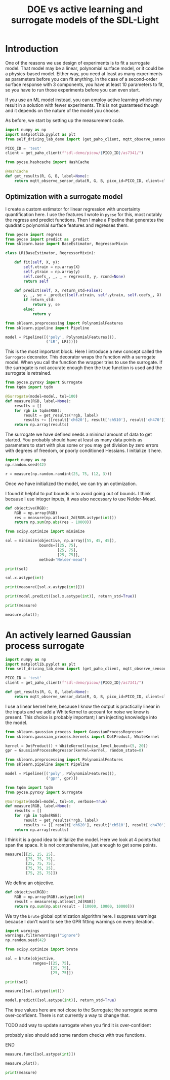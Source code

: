 #+title: DOE vs active learning and surrogate models of the SDL-Light

* Introduction

One of the reasons we use design of experiments is to fit a surrogate model. That model may be a linear, polynomial surface model, or it could be a physics-based model. Either way, you need at least as many experiments as parameters before you can fit anything. In the case of a second-order surface response with 3 components, you have at least 10 parameters to fit, so you have to run those experiments before you can even start.

If you use an ML model instead, you can employ active learning which may result in a solution with fewer experiments. This is not guaranteed though and it depends on the nature of the model you choose.

As before, we start by setting up the measurement code.

#+BEGIN_SRC jupyter-python 
import numpy as np
import matplotlib.pyplot as plt
from self_driving_lab_demo import (get_paho_client, mqtt_observe_sensor_data)

PICO_ID = 'test'
client = get_paho_client(f"sdl-demo/picow/{PICO_ID}/as7341/")

from pycse.hashcache import HashCache

@HashCache
def get_results(R, G, B, label=None):
    return mqtt_observe_sensor_data(R, G, B, pico_id=PICO_ID, client=client)
#+END_SRC

#+RESULTS:

** Optimization with a surrogate model

I create a custom estimator for linear regression with uncertainty quantification here. I use the features I wrote in ~pycse~ for this, most notably the regress and predict functions. Then I make a Pipeline that generates the quadratic polynomial surface features and regresses them.

#+BEGIN_SRC jupyter-python 
from pycse import regress
from pycse import predict as _predict
from sklearn.base import BaseEstimator, RegressorMixin

class LR(BaseEstimator, RegressorMixin):

    def fit(self, X, y):
        self.xtrain = np.array(X)
        self.ytrain = np.array(y)
        self.coefs_, _, _ = regress(X, y, rcond=None)
        return self

    def predict(self, X, return_std=False):
        y, _, se = _predict(self.xtrain, self.ytrain, self.coefs_, X)
        if return_std:
            return y, se
        else:
            return y

from sklearn.preprocessing import PolynomialFeatures
from sklearn.pipeline import Pipeline

model = Pipeline([('poly', PolynomialFeatures()),
                  ('LR', LR())])
#+END_SRC

#+RESULTS:

This is the most important block. Here I introduce a new concept called the ~Surrogate~ decorator. This decorator wraps the function with a surrogate model. When you call the function the wrapper tries to use the surrogate. If the surrogate is not accurate enough then the true function is used and the surrogate is retrained.

#+BEGIN_SRC jupyter-python
from pycse.pyroxy import Surrogate
from tqdm import tqdm

@Surrogate(model=model, tol=100) 
def measure(RGB, label=None):
    results = []
    for rgb in tqdm(RGB):
        result = get_results(*rgb, label)
        results += [[result['ch620'], result['ch510'], result['ch470']]]
    return np.array(results)
#+END_SRC

#+RESULTS:

The surrogate we have defined needs a minimal amount of data to get started. You probably should have at least as many data points as parameters to start with plus some or you may get division by zero errors with degrees of freedom, or poorly conditioned Hessians. I initialize it here.

#+BEGIN_SRC jupyter-python  
import numpy as np
np.random.seed(42)

r = measure(np.random.randint(25, 75, (12, 3)))
#+END_SRC

#+RESULTS:
: 100% 12/12 [00:22<00:00,  1.88s/it]

Once we have initialized the model, we can try an optimization. 

I found it helpful to put bounds in to avoid going out of bounds. I think because I use integer inputs, it was also necessary to use Nelder-Mead.

#+BEGIN_SRC jupyter-python
def objective(RGB):
    RGB = np.array(RGB)
    res = measure(np.atleast_2d(RGB.astype(int)))
    return np.sum(np.abs(res - 10000))

from scipy.optimize import minimize

sol = minimize(objective, np.array([55, 45, 45]),
               bounds=[[25, 75],
                       [25, 75],
                       [25, 75]],
               method='Nelder-mead')

print(sol)
#+END_SRC

#+RESULTS:
#+begin_example
100% 1/1 [00:07<00:00,  7.01s/it]
100% 1/1 [00:07<00:00,  7.01s/it]
100% 1/1 [00:06<00:00,  6.93s/it]
100% 1/1 [00:07<00:00,  7.05s/it]
100% 1/1 [00:07<00:00,  7.01s/it]
100% 1/1 [00:06<00:00,  6.96s/it]
100% 1/1 [00:06<00:00,  6.97s/it]
100% 1/1 [00:07<00:00,  7.06s/it]       message: Optimization terminated successfully.
       success: True
        status: 0
           fun: 151.46993939409913
             x: [ 4.330e+01  5.961e+01  3.584e+01]
           nit: 40
          nfev: 117
 final_simplex: (array([[ 4.330e+01,  5.961e+01,  3.584e+01],
                       [ 4.330e+01,  5.961e+01,  3.584e+01],
                       [ 4.330e+01,  5.961e+01,  3.584e+01],
                       [ 4.330e+01,  5.961e+01,  3.584e+01]]), array([ 1.515e+02,  1.515e+02,  1.515e+02,  1.515e+02]))

#+end_example

#+BEGIN_SRC jupyter-python
sol.x.astype(int)
#+END_SRC

#+RESULTS:
: array([43, 59, 35])

#+BEGIN_SRC jupyter-python
print(measure([sol.x.astype(int)]))
#+END_SRC

#+RESULTS:
: [[9901.20839615 9968.6118412  9978.70982325]]


#+BEGIN_SRC jupyter-python
print(model.predict([sol.x.astype(int)], return_std=True))
#+END_SRC

#+RESULTS:
: (array([[9901.20839615, 9968.6118412 , 9978.70982325]]), array([[57.60481297, 39.46767027, 30.01064046]]))


#+BEGIN_SRC jupyter-python
print(measure)
#+END_SRC

#+RESULTS:
: 20 data points obtained.
:         The model was fitted 9 times.
:         The surrogate was successful 110 times.

#+BEGIN_SRC jupyter-python
measure.plot();
#+END_SRC

#+RESULTS:
[[./.ob-jupyter/27aee75cb46b36bd509cc5c1909ec9a3abdfc599.png]]






* An actively learned Gaussian process surrogate

#+BEGIN_SRC jupyter-python :restart
import numpy as np
import matplotlib.pyplot as plt
from self_driving_lab_demo import (get_paho_client, mqtt_observe_sensor_data)

PICO_ID = 'test'
client = get_paho_client(f"sdl-demo/picow/{PICO_ID}/as7341/")

def get_results(R, G, B, label=None):
    return mqtt_observe_sensor_data(R, G, B, pico_id=PICO_ID, client=client)
#+END_SRC

#+RESULTS:

I use a linear kernel here, because I know the output is practically linear in the inputs and we add a WhiteKernel to account for noise we know is present. This choice is probably important; I am injecting knowledge into the model.

#+BEGIN_SRC jupyter-python
from sklearn.gaussian_process import GaussianProcessRegressor
from sklearn.gaussian_process.kernels import DotProduct, WhiteKernel

kernel = DotProduct() + WhiteKernel(noise_level_bounds=(5, 20))
gpr = GaussianProcessRegressor(kernel=kernel, random_state=0)

from sklearn.preprocessing import PolynomialFeatures
from sklearn.pipeline import Pipeline

model = Pipeline([('poly', PolynomialFeatures()),
                  ('gpr', gpr)])

from tqdm import tqdm
from pycse.pyroxy import Surrogate

@Surrogate(model=model, tol=50, verbose=True)
def measure(RGB, label=None):
    results = []
    for rgb in tqdm(RGB):
        result = get_results(*rgb, label)
        results += [[ result['ch620'], result['ch510'], result['ch470']]]
    return np.array(results)
#+END_SRC

#+RESULTS:

I think it is a good idea to initialize the model. Here we look at 4 points that span the space. It is not comprehensive, just enough to get some points.

#+BEGIN_SRC jupyter-python
measure([[25, 25, 25],
         [75, 75, 75],
         [25, 75, 75],
         [75, 75, 25],
         [75, 25, 75]])
#+END_SRC

#+RESULTS:
:RESULTS:
: Running [[25, 25, 25], [75, 75, 75], [25, 75, 75], [75, 75, 25], [75, 25, 75]] to initialize the model.
: 100% 5/5 [00:36<00:00,  7.33s/it]
: /Users/jkitchin/anaconda3/lib/python3.11/site-packages/sklearn/gaussian_process/kernels.py:429: ConvergenceWarning: The optimal value found for dimension 0 of parameter k2__noise_level is close to the specified upper bound 20. Increasing the bound and calling fit again may find a better value.
:   warnings.warn(
: array([[ 4161,  3020,  5150],
:        [19918, 13708, 19655],
:        [ 4824, 13640, 19672],
:        [19753, 13065,  9199],
:        [20189,  3997, 15920]])
:END:

We define an objective.

#+BEGIN_SRC jupyter-python
def objective(RGB):
    RGB = np.array(RGB).astype(int)
    result = measure(np.atleast_2d(RGB))
    return np.sum(np.abs(result - [10000, 10000, 10000]))
#+END_SRC

#+RESULTS:




We try the ~brute~ global optimization algorithm here. I suppress warnings because I don't want to see the GPR fitting warnings on every iteration.

#+BEGIN_SRC jupyter-python
import warnings
warnings.filterwarnings("ignore")
np.random.seed(42)

from scipy.optimize import brute

sol = brute(objective, 
            ranges=[[25, 75],
                    [25, 75],
                    [25, 75]])

print(sol)
#+END_SRC

#+RESULTS:
#+begin_example
For [[25 25 30]] -> [[4224.44969063 3083.23200727 5687.61229574]] err=[[53.49930477 53.49930477 53.49930477]] is greater than 50, running true function and returning function values and retraining
100% 1/1 [00:06<00:00,  7.00s/it]
For [[25 25 48]] -> [[ 4695.28931145  3642.85292931 12797.65386958]] err=[[51.58648109 51.58648109 51.58648109]] is greater than 50, running true function and returning function values and retraining
100% 1/1 [00:06<00:00,  6.96s/it]
For [[25 30 59]] -> [[ 4504.52521531  4183.59101667 13606.34120946]] err=[[51.3111157 51.3111157 51.3111157]] is greater than 50, running true function and returning function values and retraining
100% 1/1 [00:07<00:00,  7.07s/it]
For [[25 43 25]] -> [[4264.98615481 3438.6430885  9758.68950428]] err=[[54.05131403 54.05131403 54.05131403]] is greater than 50, running true function and returning function values and retraining
100% 1/1 [00:06<00:00,  6.99s/it]
For [[75 25 25]] -> [[18671.33407277 -4378.48640721  -261.91359169]] err=[[52.51911997 52.51911997 52.51911997]] is greater than 50, running true function and returning function values and retraining
100% 1/1 [00:06<00:00,  6.99s/it][49.92187218 60.20257168 40.2541643 ]

#+end_example

#+BEGIN_SRC jupyter-python
measure([sol.astype(int)])
#+END_SRC

#+RESULTS:
: array([[ 9862.0107999 ,  9900.52363676, 10027.68428239]])

#+BEGIN_SRC jupyter-python
model.predict([sol.astype(int)], return_std=True)
#+END_SRC

#+RESULTS:
| array | (((9862.0107999 9900.52363676 10027.68428239))) | array | (((10.15916065 10.15916065 10.15916065))) |

The true values here are not close to the Surrogate; the surrogate seems over-confident. There is not currently a way to change that.

*************** TODO add way to update surrogate when you find it is over-confident
probably also should add some random checks with true functions.
*************** END

#+BEGIN_SRC jupyter-python
measure.func([sol.astype(int)])
#+END_SRC

#+RESULTS:
:RESULTS:
: 100% 1/1 [00:07<00:00,  7.07s/it]
: array([[11902, 10295, 11158]])
:END:

#+BEGIN_SRC jupyter-python  
measure.plot();
#+END_SRC

#+RESULTS:
[[./.ob-jupyter/a1386f6efb5b7d62c1a7973441c976e2b327b650.png]]

#+BEGIN_SRC jupyter-python
print(measure)
#+END_SRC

#+RESULTS:
: 10 data points obtained.
:         The model was fitted 6 times.
:         The surrogate was successful 8083 times.


